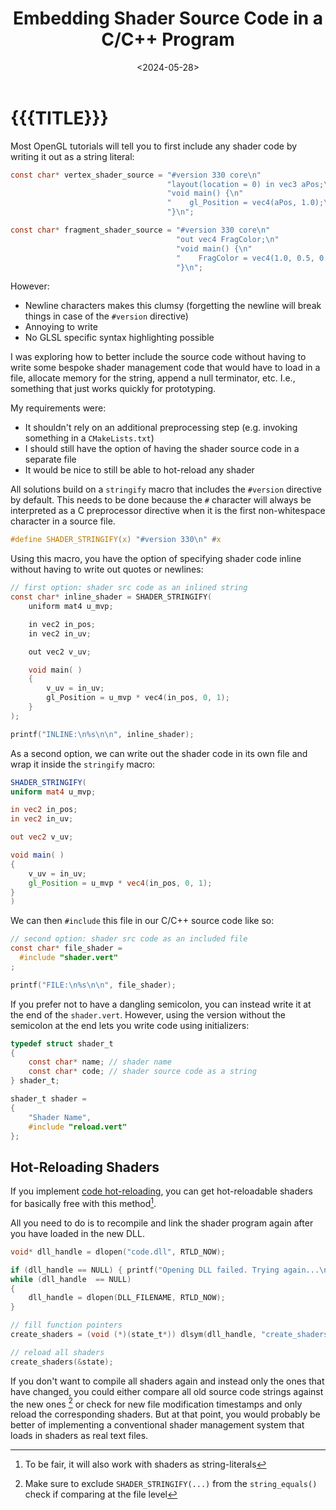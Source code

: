 #+TITLE:       Embedding Shader Source Code in a C/C++ Program
#+DESCRIPTION: Include a shader as a string inside your code (and make it hot-reloadable)
#+DATE:        <2024-05-28>
#+IMAGE:       shader_strings.gif
#+TAGS[]:      opengl graphics cpp
#+OPTIONS:     toc:nil num:nil

#+CALL: ../code.org:generate-article-header[:eval yes]()
* {{{TITLE}}}
#+CALL: ../code.org:generate-article-subtitle[:eval yes]()

Most OpenGL tutorials will tell you to first include any shader code by writing
it out as a string literal:

#+BEGIN_SRC C
const char* vertex_shader_source = "#version 330 core\n"
                                   "layout(location = 0) in vec3 aPos;\n"
                                   "void main() {\n"
                                   "    gl_Position = vec4(aPos, 1.0);\n"
                                   "}\n";

const char* fragment_shader_source = "#version 330 core\n"
                                     "out vec4 FragColor;\n"
                                     "void main() {\n"
                                     "    FragColor = vec4(1.0, 0.5, 0.2, 1.0);\n"
                                     "}\n";
#+END_SRC

However:
- Newline characters makes this clumsy (forgetting the newline will break things
  in case of the ~#version~ directive)
- Annoying to write
- No GLSL specific syntax highlighting possible

I was exploring how to better include the source code without having to write
some bespoke shader management code that would have to load in a file, allocate
memory for the string, append a null terminator, etc. I.e., something that
just works quickly for prototyping.

# endsnippet

My requirements were:
- It shouldn't rely on an additional preprocessing step (e.g. invoking something
  in a ~CMakeLists.txt~)
- I should still have the option of having the shader source code in a separate
  file
- It would be nice to still be able to hot-reload any shader

All solutions build on a ~stringify~ macro that includes the ~#version~ directive by
default. This needs to be done because the ~#~ character will always be
interpreted as a C preprocessor directive when it is the first non-whitespace
character in a source file.

#+BEGIN_SRC C
#define SHADER_STRINGIFY(x) "#version 330\n" #x
#+END_SRC

Using this macro, you have the option of specifying shader code inline without
having to write out quotes or newlines:

#+BEGIN_SRC C
// first option: shader src code as an inlined string
const char* inline_shader = SHADER_STRINGIFY(
    uniform mat4 u_mvp;

    in vec2 in_pos;
    in vec2 in_uv;

    out vec2 v_uv;

    void main( )
    {
        v_uv = in_uv;
        gl_Position = u_mvp * vec4(in_pos, 0, 1);
    }
);

printf("INLINE:\n%s\n\n", inline_shader);
#+END_SRC

As a second option, we can write out the shader code in its own file and wrap it
inside the ~stringify~ macro:

#+BEGIN_SRC glsl
SHADER_STRINGIFY(
uniform mat4 u_mvp;

in vec2 in_pos;
in vec2 in_uv;

out vec2 v_uv;

void main( )
{
    v_uv = in_uv;
    gl_Position = u_mvp * vec4(in_pos, 0, 1);
}
)
#+END_SRC

We can then ~#include~ this file in our C/C++ source code like so:
#+BEGIN_SRC C
// second option: shader src code as an included file
const char* file_shader =
  #include "shader.vert"
;

printf("FILE:\n%s\n\n", file_shader);
#+END_SRC

If you prefer not to have a dangling semicolon, you can instead write it at the
end of the ~shader.vert~. However, using the version without the
semicolon at the end lets you write code using initializers:

#+BEGIN_SRC C
typedef struct shader_t
{
    const char* name; // shader name
    const char* code; // shader source code as a string
} shader_t;

shader_t shader =
{
    "Shader Name",
    #include "reload.vert"
};
#+END_SRC

** Hot-Reloading Shaders
If you implement [[https://slembcke.github.io/HotLoadC][code hot-reloading]], you can get hot-reloadable shaders for
basically free with this method[fn::To be fair, it will also work with shaders as string-literals].

All you need to do is to recompile and link the shader program again after you
have loaded in the new DLL.

#+BEGIN_SRC C
void* dll_handle = dlopen("code.dll", RTLD_NOW);

if (dll_handle == NULL) { printf("Opening DLL failed. Trying again...\n"); }
while (dll_handle  == NULL)
{
    dll_handle = dlopen(DLL_FILENAME, RTLD_NOW);
}

// fill function pointers
create_shaders = (void (*)(state_t*)) dlsym(dll_handle, "create_shaders");

// reload all shaders
create_shaders(&state);
#+END_SRC

If you don't want to compile all shaders again and instead only the ones that
have changed, you could either compare all old source code strings against the
new ones [fn::Make sure to exclude ~SHADER_STRINGIFY(...)~ from the
~string_equals()~ check if comparing at the file level] or check for new file
modification timestamps and only reload the corresponding shaders. But at that
point, you would probably be better of implementing a conventional shader
management system that loads in shaders as real text files.
